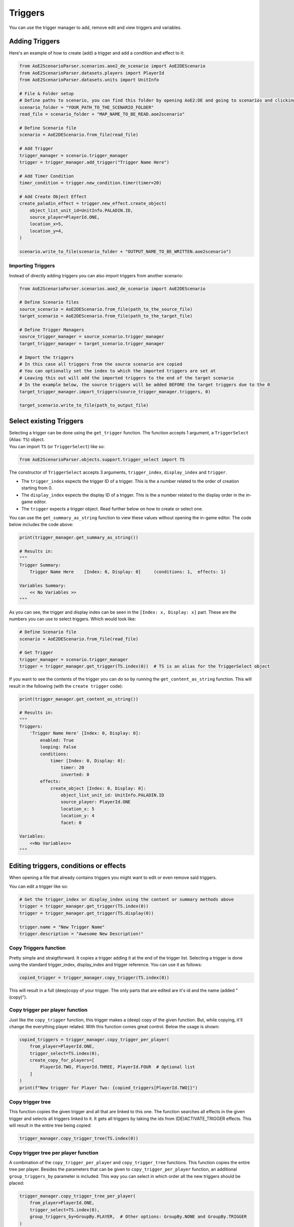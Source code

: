 Triggers
========

You can use the trigger manager to add, remove edit and view triggers and variables.

Adding Triggers
^^^^^^^^^^^^^^^

Here's an example of how to create (add) a trigger and add a condition and effect to it:

.. code:: py

    from AoE2ScenarioParser.scenarios.aoe2_de_scenario import AoE2DEScenario
    from AoE2ScenarioParser.datasets.players import PlayerId
    from AoE2ScenarioParser.datasets.units import UnitInfo

    # File & Folder setup
    # Define paths to scenario, you can find this folder by opening AoE2:DE and going to scenarios and clicking on 'open folder'
    scenario_folder = "YOUR_PATH_TO_THE_SCENARIO_FOLDER"
    read_file = scenario_folder + "MAP_NAME_TO_BE_READ.aoe2scenario"

    # Define Scenario file
    scenario = AoE2DEScenario.from_file(read_file)

    # Add Trigger
    trigger_manager = scenario.trigger_manager
    trigger = trigger_manager.add_trigger("Trigger Name Here")

    # Add Timer Condition
    timer_condition = trigger.new_condition.timer(timer=20)

    # Add Create Object Effect
    create_paladin_effect = trigger.new_effect.create_object(
        object_list_unit_id=UnitInfo.PALADIN.ID,
        source_player=PlayerId.ONE,
        location_x=5,
        location_y=4,
    )

    scenario.write_to_file(scenario_folder + "OUTPUT_NAME_TO_BE_WRITTEN.aoe2scenario")

Importing Triggers
~~~~~~~~~~~~~~~~~~

Instead of directly adding triggers you can also import triggers from another scenario:

.. code:: py

    from AoE2ScenarioParser.scenarios.aoe2_de_scenario import AoE2DEScenario

    # Define Scenario files
    source_scenario = AoE2DEScenario.from_file(path_to_the_source_file)
    target_scenario = AoE2DEScenario.from_file(path_to_the_target_file)

    # Define Trigger Managers
    source_trigger_manager = source_scenario.trigger_manager
    target_trigger_manager = target_scenario.trigger_manager

    # Import the triggers
    # In this case all triggers from the source scenario are copied
    # You can optionally set the index to which the imported triggers are set at
    # Leaving this out will add the imported triggers to the end of the target scenario
    # In the example below, the source triggers will be added BEFORE the target triggers due to the 0
    target_trigger_manager.import_triggers(source_trigger_manager.triggers, 0)

    target_scenario.write_to_file(path_to_output_file)

Select existing Triggers
^^^^^^^^^^^^^^^^^^^^^^^^

| Selecting a trigger can be done using the ``get_trigger`` function.
  The function accepts 1 argument, a ``TriggerSelect`` (Alias: ``TS``)
  object.
| You can import ``TS`` (or ``TriggerSelect``) like so:

.. code:: py

   from AoE2ScenarioParser.objects.support.trigger_select import TS

The constructor of ``TriggerSelect`` accepts 3 arguments,
``trigger_index``, ``display_index`` and ``trigger``.

-  The ``trigger_index`` expects the trigger ID of a trigger. This is
   the a number related to the order of creation starting from 0.
-  The ``display_index`` expects the display ID of a trigger. This is
   the a number related to the display order in the in-game editor.
-  The ``trigger`` expects a trigger object. Read further below on how
   to create or select one.

You can use the ``get_summary_as_string`` function to view these values
without opening the in-game editor. The code below includes the code
above:

.. code:: py

    print(trigger_manager.get_summary_as_string())

    # Results in:
    """
    Trigger Summary:
        Trigger Name Here    [Index: 0, Display: 0]	(conditions: 1,  effects: 1)

    Variables Summary:
        << No Variables >>
    """

As you can see, the trigger and display index can be seen in the ``[Index: x, Display: x]`` part. 
These are the numbers you can use to select triggers. Which would look like:

.. code:: py

    # Define Scenario file
    scenario = AoE2DEScenario.from_file(read_file)

    # Get Trigger
    trigger_manager = scenario.trigger_manager
    trigger = trigger_manager.get_trigger(TS.index(0))  # TS is an alias for the TriggerSelect object

If you want to see the contents of the trigger you can do so by running the ``get_content_as_string`` function.
This will result in the following (with the ``create trigger`` code):

.. code:: py

    print(trigger_manager.get_content_as_string())
    
    # Results in:
    """
    Triggers:
        'Trigger Name Here' [Index: 0, Display: 0]:
            enabled: True
            looping: False
            conditions:
                timer [Index: 0, Display: 0]:
                    timer: 20
                    inverted: 0
            effects:
                create_object [Index: 0, Display: 0]:
                    object_list_unit_id: UnitInfo.PALADIN.ID
                    source_player: PlayerId.ONE
                    location_x: 5
                    location_y: 4
                    facet: 0

    Variables:
        <<No Variables>>
    """

Editing triggers, conditions or effects
^^^^^^^^^^^^^^^^^^^^^^^^^^^^^^^^^^^^^^^

When opening a file that already contains triggers you might want to edit or even remove said triggers.

You can edit a trigger like so:

.. code:: py

    # Get the trigger_index or display_index using the content or summary methods above
    trigger = trigger_manager.get_trigger(TS.index(0))
    trigger = trigger_manager.get_trigger(TS.display(0))

    trigger.name = "New Trigger Name"
    trigger.description = "Awesome New Description!"

Copy Triggers function
~~~~~~~~~~~~~~~~~~~~~~

Pretty simple and straigtforward. It copies a trigger adding it at the end of the trigger list. 
Selecting a trigger is done using the standard trigger_index, display_index and trigger reference. 
You can use it as follows:

.. code:: py

    copied_trigger = trigger_manager.copy_trigger(TS.index(0))

This will result in a full (deep)copy of your trigger. 
The only parts that are edited are it's id and the name (added " (copy)").

Copy trigger per player function
~~~~~~~~~~~~~~~~~~~~~~~~~~~~~~~~

Just like the ``copy_trigger`` function, this trigger makes a (deep) copy of the given function. 
But, while copying, it'll change the everything player related.
With this function comes great control. Below the usage is shown:

.. code:: py

    copied_triggers = trigger_manager.copy_trigger_per_player(
        from_player=PlayerId.ONE,
        trigger_select=TS.index(0),
        create_copy_for_players=[
            PlayerId.TWO, PlayerId.THREE, PlayerId.FOUR  # Optional list
        ]
    )
    print(f"New trigger for Player Two: {copied_triggers[PlayerId.TWO]}")

Copy trigger tree
~~~~~~~~~~~~~~~~~

This function copies the given trigger and all that are linked to this one. 
The function searches all effects in the given trigger and selects all triggers linked to it.
It gets all triggers by taking the ids from (DE)ACTIVATE_TRIGGER effects. 
This will result in the entire tree being copied:

.. code:: py

    trigger_manager.copy_trigger_tree(TS.index(0))

Copy trigger tree per player function
~~~~~~~~~~~~~~~~~~~~~~~~~~~~~~~~~~~~~

A combination of the ``copy_trigger_per_player`` and ``copy_trigger_tree`` functions. 
This function copies the entire tree per player. Besides the parameters that can be given to 
``copy_trigger_per_player`` function, an additional ``group_triggers_by`` parameter is included. 
This way you can select in which order all the new triggers should be placed:

.. code:: py

    trigger_manager.copy_trigger_tree_per_player(
        from_player=PlayerId.ONE,
        trigger_select=TS.index(0),
        group_triggers_by=GroupBy.PLAYER,  # Other options: GroupBy.NONE and GroupBy.TRIGGER
    )

Removing triggers, conditions or effects
^^^^^^^^^^^^^^^^^^^^^^^^^^^^^^^^^^^^^^^^

When removing a trigger you can select it the same way as when getting a trigger using the `get_trigger` function. 
But on top of that you can also use it's reference:

.. code:: py

    trigger_manager.remove_trigger(TS.index(0))
    trigger_manager.remove_trigger(TS.display(0))
    trigger_manager.remove_trigger(TS.trigger(trigger))

For removing effects and conditions it's very similiar but the functions are accessed from the triggers themselves instead of the trigger_manager. 
You can select the effect or condition you want to remove using:

- it's index (the order by time of creation)
- display index (the order like the in-game editor)
- reference (the reference to that effect/condition object)

.. code:: py

    trigger = trigger_manager.get_trigger(0)
    trigger.remove_effect(effect_index=0)
    trigger.remove_effect(display_index=1)
    trigger.remove_effect(effect=effect)

    trigger.remove_condition(condition_index=0)
    trigger.remove_condition(display_index=1)
    trigger.remove_condition(condition=condition)
